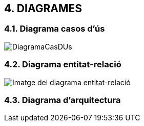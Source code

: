 :hardbreaks:

== [aqua]#4. DIAGRAMES#

=== [aqua]#4.1. Diagrama casos d'ús#

image::DiagramaCasDUs.png[]

=== [aqua]#4.2. Diagrama entitat-relació#

image::DiagramaER.jpg[Imatge del diagrama entitat-relació]

=== [aqua]#4.3. Diagrama d'arquitectura#


